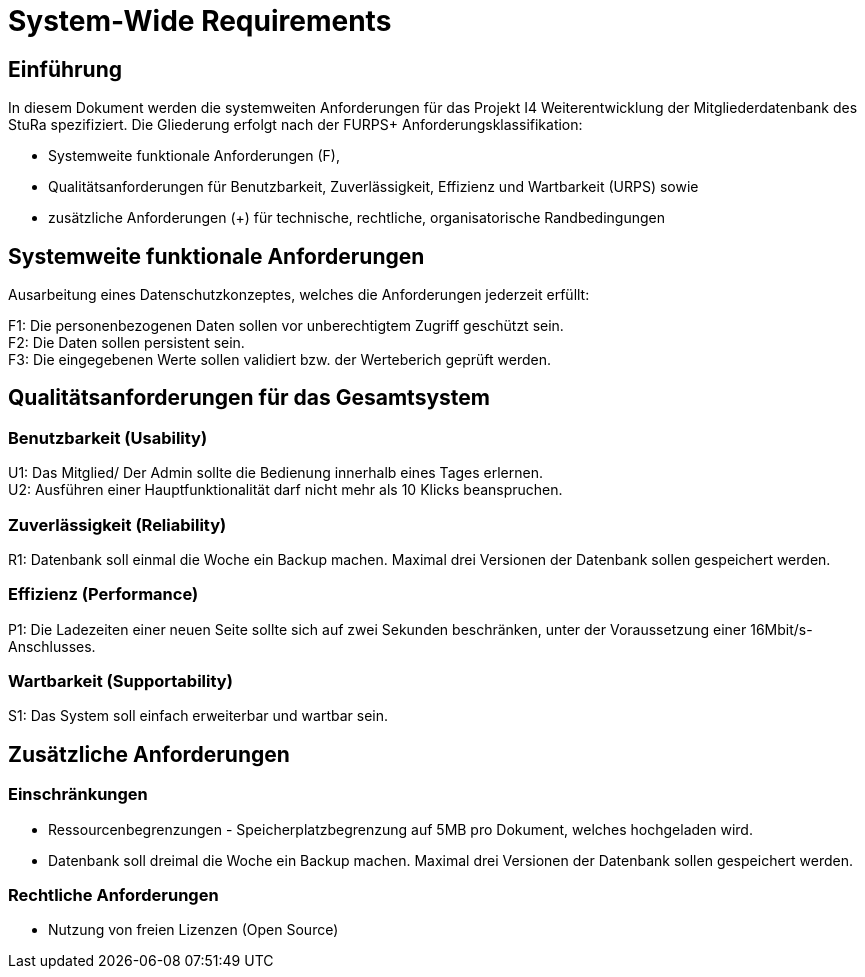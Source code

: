 = System-Wide Requirements


== Einführung

In diesem Dokument werden die systemweiten Anforderungen für das Projekt I4 Weiterentwicklung der Mitgliederdatenbank des StuRa spezifiziert. Die Gliederung erfolgt nach der FURPS+ Anforderungsklassifikation:

* Systemweite funktionale Anforderungen (F),
* Qualitätsanforderungen für Benutzbarkeit, Zuverlässigkeit, Effizienz und Wartbarkeit (URPS) sowie
* zusätzliche Anforderungen (+) für technische, rechtliche, organisatorische Randbedingungen

== Systemweite funktionale Anforderungen
Ausarbeitung eines Datenschutzkonzeptes, welches die Anforderungen jederzeit erfüllt:

F1: Die personenbezogenen Daten sollen vor unberechtigtem Zugriff geschützt sein. +
F2: Die Daten sollen persistent sein. +
F3: Die eingegebenen Werte sollen validiert bzw. der Werteberich geprüft werden. 

== Qualitätsanforderungen für das Gesamtsystem
=== Benutzbarkeit (Usability)

U1: Das Mitglied/ Der Admin sollte die Bedienung innerhalb eines Tages erlernen. +
U2: Ausführen einer Hauptfunktionalität darf nicht mehr als 10 Klicks beanspruchen. 

=== Zuverlässigkeit (Reliability)
R1: Datenbank soll einmal die Woche ein Backup machen. Maximal drei Versionen der Datenbank sollen gespeichert werden.

=== Effizienz (Performance)
P1: Die Ladezeiten einer neuen Seite sollte sich auf zwei Sekunden beschränken, unter der Voraussetzung einer 16Mbit/s-Anschlusses. +

=== Wartbarkeit (Supportability)
S1: Das System soll einfach erweiterbar und wartbar sein. 

== Zusätzliche Anforderungen
=== Einschränkungen
* Ressourcenbegrenzungen - Speicherplatzbegrenzung auf 5MB pro Dokument, welches hochgeladen wird.
* Datenbank soll dreimal die Woche ein Backup machen. Maximal drei Versionen der Datenbank sollen gespeichert werden.

=== Rechtliche Anforderungen
* Nutzung von freien Lizenzen (Open Source)

